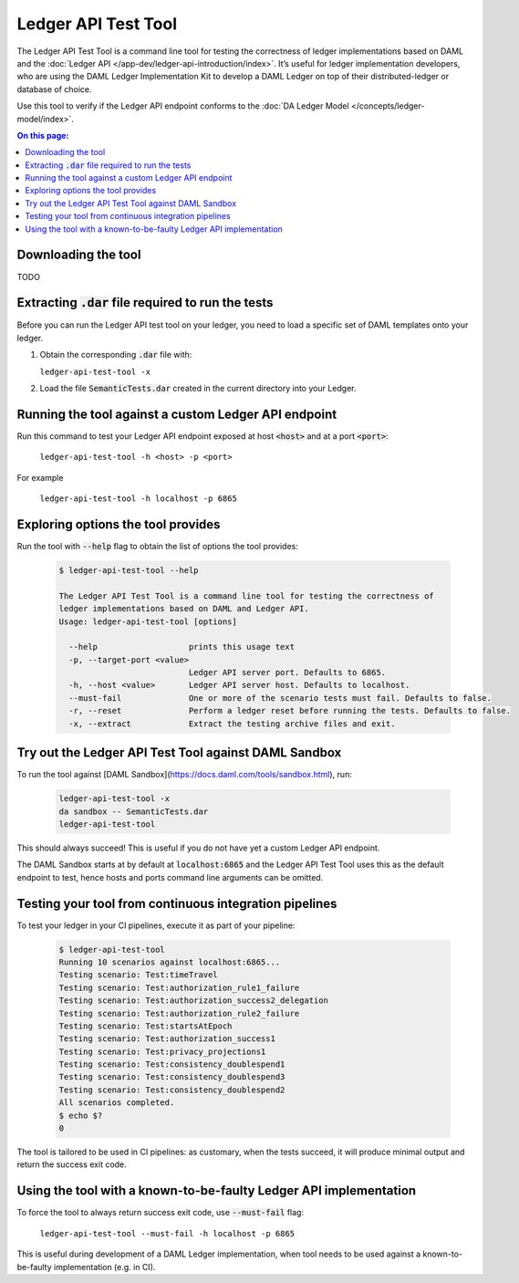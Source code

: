 .. Copyright (c) 2019 Digital Asset (Switzerland) GmbH and/or its affiliates. All rights reserved.
.. SPDX-License-Identifier: Apache-2.0

.. _ledger-api-test-tool:

Ledger API Test Tool
####################

The Ledger API Test Tool is a command line tool for testing the correctness of
ledger implementations based on DAML and the :doc:`Ledger API
</app-dev/ledger-api-introduction/index>`. It’s useful for ledger implementation
developers, who are using the DAML Ledger Implementation Kit to develop a DAML
Ledger on top of their distributed-ledger or database of choice.

Use this tool to verify if the Ledger API endpoint conforms to the :doc:`DA
Ledger Model </concepts/ledger-model/index>`.

.. contents:: On this page:
  :local:

Downloading the tool
====================

TODO

Extracting :code:`.dar` file required to run the tests
======================================================

Before you can run the Ledger API test tool on your ledger, you need to load a
specific set of DAML templates onto your ledger.

#. Obtain the corresponding :code:`.dar` file with:

   ``ledger-api-test-tool -x``

#. Load the file :code:`SemanticTests.dar` created in the current directory into your
   Ledger.

Running the tool against a custom Ledger API endpoint
=====================================================

Run this command to test your Ledger API endpoint exposed at host :code:`<host>` and
at a port :code:`<port>`:

    ``ledger-api-test-tool -h <host> -p <port>``

For example

    ``ledger-api-test-tool -h localhost -p 6865``

Exploring options the tool provides
===================================

Run the tool with :code:`--help` flag to obtain the list of options the tool provides:

   .. code-block:: console

     $ ledger-api-test-tool --help

     The Ledger API Test Tool is a command line tool for testing the correctness of
     ledger implementations based on DAML and Ledger API.
     Usage: ledger-api-test-tool [options]

       --help                   prints this usage text
       -p, --target-port <value>
                                Ledger API server port. Defaults to 6865.
       -h, --host <value>       Ledger API server host. Defaults to localhost.
       --must-fail              One or more of the scenario tests must fail. Defaults to false.
       -r, --reset              Perform a ledger reset before running the tests. Defaults to false.
       -x, --extract            Extract the testing archive files and exit.

Try out the Ledger API Test Tool against DAML Sandbox
=====================================================

To run the tool against [DAML
Sandbox](https://docs.daml.com/tools/sandbox.html), run:

   .. code-block:: console

     ledger-api-test-tool -x
     da sandbox -- SemanticTests.dar
     ledger-api-test-tool

This should always succeed! This is useful if you do not have yet a custom
Ledger API endpoint.

The DAML Sandbox starts at by default at :code:`localhost:6865`
and the Ledger API Test Tool uses this as the default endpoint to test, hence
hosts and ports command line arguments can be omitted.

Testing your tool from continuous integration pipelines
=======================================================

To test your ledger in your CI pipelines, execute it as part of your pipeline:


   .. code-block:: console

     $ ledger-api-test-tool
     Running 10 scenarios against localhost:6865...
     Testing scenario: Test:timeTravel
     Testing scenario: Test:authorization_rule1_failure
     Testing scenario: Test:authorization_success2_delegation
     Testing scenario: Test:authorization_rule2_failure
     Testing scenario: Test:startsAtEpoch
     Testing scenario: Test:authorization_success1
     Testing scenario: Test:privacy_projections1
     Testing scenario: Test:consistency_doublespend1
     Testing scenario: Test:consistency_doublespend3
     Testing scenario: Test:consistency_doublespend2
     All scenarios completed.
     $ echo $?
     0

The tool is tailored to be used in CI pipelines: as customary, when the tests
succeed, it will produce minimal output and return the success exit code.

Using the tool with a known-to-be-faulty Ledger API implementation
==================================================================

To force the tool to always return success exit code, use :code:`--must-fail` flag:

    ``ledger-api-test-tool --must-fail -h localhost -p 6865``

This is useful during development of a DAML Ledger implementation, when tool
needs to be used against a known-to-be-faulty implementation (e.g. in CI).

